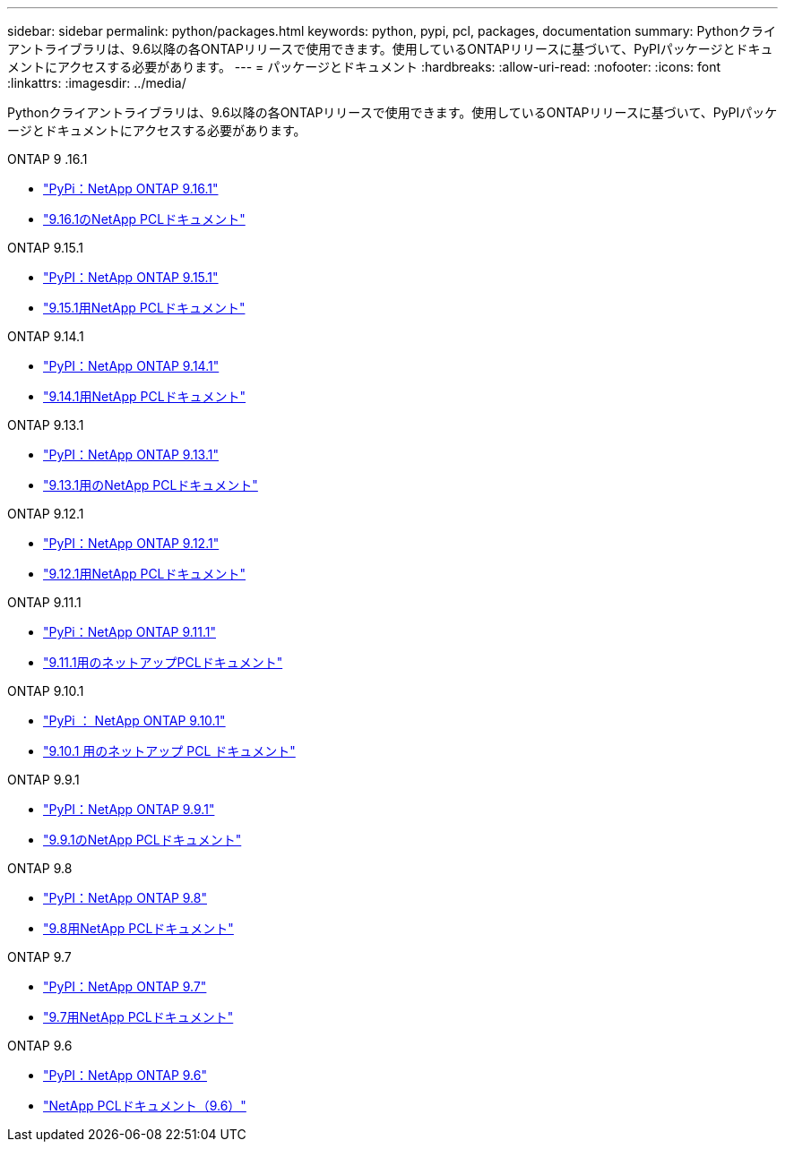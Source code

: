 ---
sidebar: sidebar 
permalink: python/packages.html 
keywords: python, pypi, pcl, packages, documentation 
summary: Pythonクライアントライブラリは、9.6以降の各ONTAPリリースで使用できます。使用しているONTAPリリースに基づいて、PyPIパッケージとドキュメントにアクセスする必要があります。 
---
= パッケージとドキュメント
:hardbreaks:
:allow-uri-read: 
:nofooter: 
:icons: font
:linkattrs: 
:imagesdir: ../media/


[role="lead"]
Pythonクライアントライブラリは、9.6以降の各ONTAPリリースで使用できます。使用しているONTAPリリースに基づいて、PyPIパッケージとドキュメントにアクセスする必要があります。

.ONTAP 9 .16.1
* https://pypi.org/project/netapp-ontap/9.16.1.0/["PyPi：NetApp ONTAP 9.16.1"^]
* https://library.netapp.com/ecmdocs/ECMLP3331665/html/index.html["9.16.1のNetApp PCLドキュメント"^]


.ONTAP 9.15.1
* https://pypi.org/project/netapp-ontap/9.15.1.0/["PyPI：NetApp ONTAP 9.15.1"^]
* https://library.netapp.com/ecmdocs/ECMLP3319064/html/index.html["9.15.1用NetApp PCLドキュメント"^]


.ONTAP 9.14.1
* https://pypi.org/project/netapp-ontap/9.14.1.0/["PyPI：NetApp ONTAP 9.14.1"^]
* https://library.netapp.com/ecmdocs/ECMLP2886776/html/index.html["9.14.1用NetApp PCLドキュメント"^]


.ONTAP 9.13.1
* https://pypi.org/project/netapp-ontap/9.13.1.0/["PyPI：NetApp ONTAP 9.13.1"^]
* https://library.netapp.com/ecmdocs/ECMLP2885777/html/index.html["9.13.1用のNetApp PCLドキュメント"^]


.ONTAP 9.12.1
* https://pypi.org/project/netapp-ontap/9.12.1.0/["PyPI：NetApp ONTAP 9.12.1"^]
* https://library.netapp.com/ecmdocs/ECMLP2884819/html/index.html["9.12.1用NetApp PCLドキュメント"^]


.ONTAP 9.11.1
* https://pypi.org/project/netapp-ontap/9.11.1.0/["PyPi：NetApp ONTAP 9.11.1"^]
* https://library.netapp.com/ecmdocs/ECMLP2882316/html/index.html["9.11.1用のネットアップPCLドキュメント"^]


.ONTAP 9.10.1
* https://pypi.org/project/netapp-ontap/9.10.1.0/["PyPi ： NetApp ONTAP 9.10.1"^]
* https://library.netapp.com/ecmdocs/ECMLP2879970/html/index.html["9.10.1 用のネットアップ PCL ドキュメント"^]


.ONTAP 9.9.1
* https://pypi.org/project/netapp-ontap/9.9.1/["PyPI：NetApp ONTAP 9.9.1"^]
* https://library.netapp.com/ecmdocs/ECMLP2876965/html/index.html["9.9.1のNetApp PCLドキュメント"^]


.ONTAP 9.8
* https://pypi.org/project/netapp-ontap/9.8.0/["PyPI：NetApp ONTAP 9.8"^]
* https://library.netapp.com/ecmdocs/ECMLP2874673/html/index.html["9.8用NetApp PCLドキュメント"^]


.ONTAP 9.7
* https://pypi.org/project/netapp-ontap/9.7.3/["PyPI：NetApp ONTAP 9.7"^]
* https://library.netapp.com/ecmdocs/ECMLP2858435/html/index.html["9.7用NetApp PCLドキュメント"^]


.ONTAP 9.6
* https://pypi.org/project/netapp-ontap/9.6.0/["PyPI：NetApp ONTAP 9.6"^]
* https://library.netapp.com/ecmdocs/ECMLP2870387/html/index.html["NetApp PCLドキュメント（9.6）"^]

